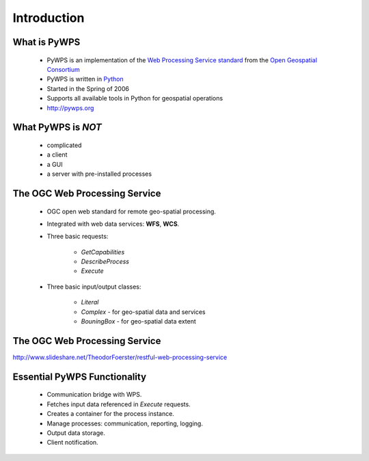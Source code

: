 ************
Introduction
************

What is PyWPS
-------------

    * PyWPS is an implementation of the `Web Processing Service standard`_
      from the `Open Geospatial Consortium`_ 
    * PyWPS is written in `Python`_
    * Started in the Spring of 2006
    * Supports all available tools in Python for geospatial operations
    * http://pywps.org


What PyWPS is *NOT*
-------------------

    * complicated
    * a client
    * a GUI
    * a server with pre-installed processes
    
    
The OGC Web Processing Service
------------------------------

   * OGC open web standard for remote geo-spatial processing.
   * Integrated with web data services: **WFS**, **WCS**.
   * Three basic requests:
   
      * *GetCapabilities*
      * *DescribeProcess*
      * *Execute*
      
   * Three basic input/output classes:
   
      * *Literal*
      * *Complex* - for geo-spatial data and services
      * *BouningBox* - for geo-spatial data extent
      
      
The OGC Web Processing Service
------------------------------

.. image:: images/WPS.png
   :align: center
   :width: 1000
      
http://www.slideshare.net/TheodorFoerster/restful-web-processing-service
      
      
Essential PyWPS Functionality
-----------------------------

   * Communication bridge with WPS.
   * Fetches input data referenced in *Execute* requests.
   * Creates a container for the process instance.
   * Manage processes: communication, reporting, logging.
   * Output data storage.
   * Client notification.
   


.. _`Web Processing Service standard`: http://opengeospatial.org/standards/wps
.. _`Open Geospatial Consortium`:  http://opengeospatial.org
.. _`Python`: https://python.org

